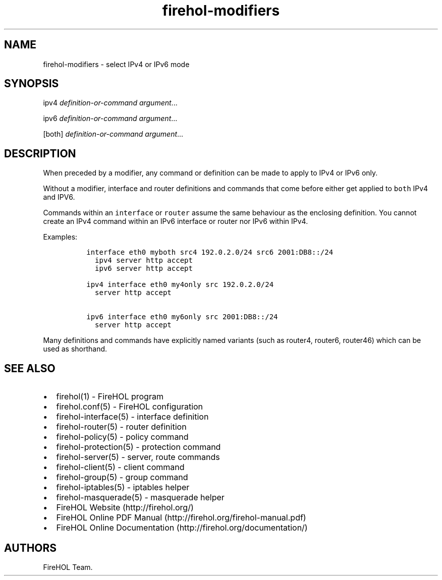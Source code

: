 .TH "firehol\-modifiers" "5" "Built 20 Aug 2017" "FireHOL Reference" "3.1.4"
.nh
.SH NAME
.PP
firehol\-modifiers \- select IPv4 or IPv6 mode
.SH SYNOPSIS
.PP
ipv4 \f[I]definition\-or\-command\f[] \f[I]argument\f[]...
.PP
ipv6 \f[I]definition\-or\-command\f[] \f[I]argument\f[]...
.PP
[both] \f[I]definition\-or\-command\f[] \f[I]argument\f[]...
.SH DESCRIPTION
.PP
When preceded by a modifier, any command or definition can be made to
apply to IPv4 or IPv6 only.
.PP
Without a modifier, interface and router definitions and commands that
come before either get applied to \f[C]both\f[] IPv4 and IPV6.
.PP
Commands within an \f[C]interface\f[] or \f[C]router\f[] assume the same
behaviour as the enclosing definition.
You cannot create an IPv4 command within an IPv6 interface or router nor
IPv6 within IPv4.
.PP
Examples:
.IP
.nf
\f[C]

\ interface\ eth0\ myboth\ src4\ 192.0.2.0/24\ src6\ 2001:DB8::/24
\ \ \ ipv4\ server\ http\ accept
\ \ \ ipv6\ server\ http\ accept

\ ipv4\ interface\ eth0\ my4only\ src\ 192.0.2.0/24
\ \ \ server\ http\ accept

\ ipv6\ interface\ eth0\ my6only\ src\ 2001:DB8::/24
\ \ \ server\ http\ accept
\f[]
.fi
.PP
Many definitions and commands have explicitly named variants (such as
router4, router6, router46) which can be used as shorthand.
.SH SEE ALSO
.IP \[bu] 2
firehol(1) \- FireHOL program
.IP \[bu] 2
firehol.conf(5) \- FireHOL configuration
.IP \[bu] 2
firehol\-interface(5) \- interface definition
.IP \[bu] 2
firehol\-router(5) \- router definition
.IP \[bu] 2
firehol\-policy(5) \- policy command
.IP \[bu] 2
firehol\-protection(5) \- protection command
.IP \[bu] 2
firehol\-server(5) \- server, route commands
.IP \[bu] 2
firehol\-client(5) \- client command
.IP \[bu] 2
firehol\-group(5) \- group command
.IP \[bu] 2
firehol\-iptables(5) \- iptables helper
.IP \[bu] 2
firehol\-masquerade(5) \- masquerade helper
.IP \[bu] 2
FireHOL Website (http://firehol.org/)
.IP \[bu] 2
FireHOL Online PDF Manual (http://firehol.org/firehol-manual.pdf)
.IP \[bu] 2
FireHOL Online Documentation (http://firehol.org/documentation/)
.SH AUTHORS
FireHOL Team.
